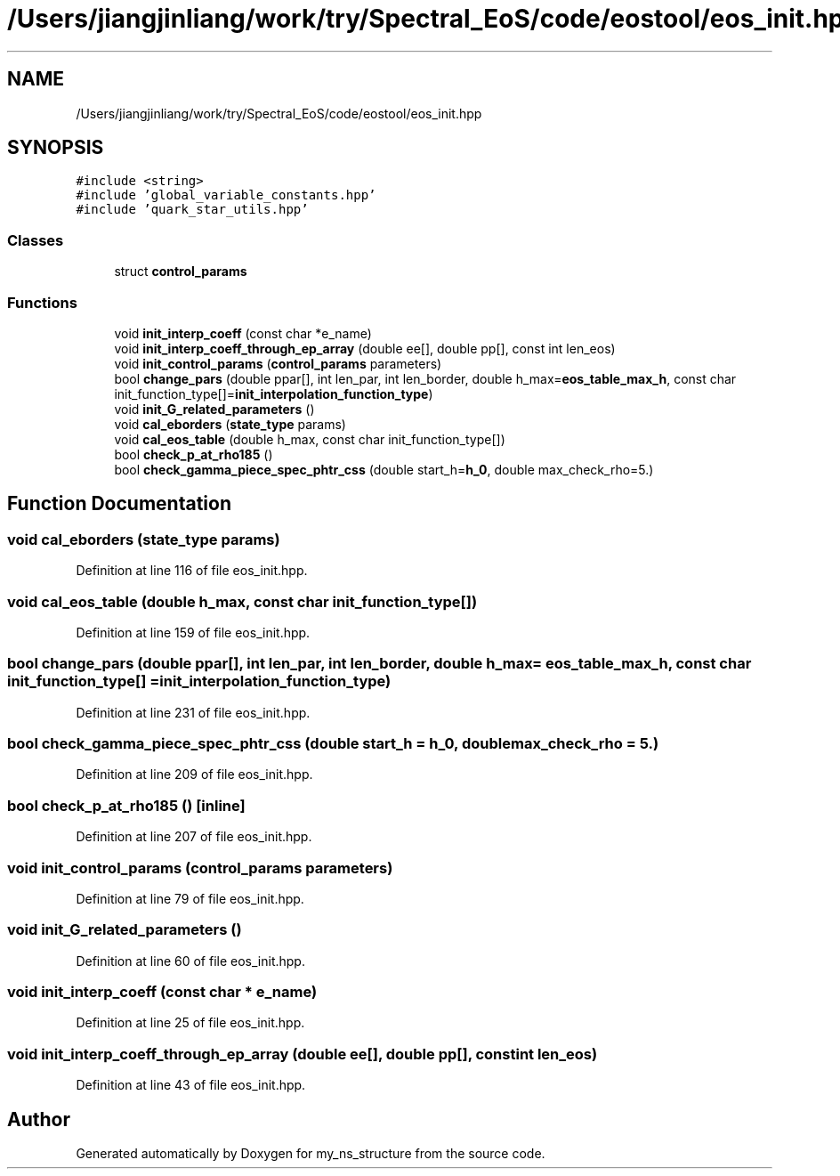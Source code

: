 .TH "/Users/jiangjinliang/work/try/Spectral_EoS/code/eostool/eos_init.hpp" 3 "Sun Feb 7 2021" "my_ns_structure" \" -*- nroff -*-
.ad l
.nh
.SH NAME
/Users/jiangjinliang/work/try/Spectral_EoS/code/eostool/eos_init.hpp
.SH SYNOPSIS
.br
.PP
\fC#include <string>\fP
.br
\fC#include 'global_variable_constants\&.hpp'\fP
.br
\fC#include 'quark_star_utils\&.hpp'\fP
.br

.SS "Classes"

.in +1c
.ti -1c
.RI "struct \fBcontrol_params\fP"
.br
.in -1c
.SS "Functions"

.in +1c
.ti -1c
.RI "void \fBinit_interp_coeff\fP (const char *e_name)"
.br
.ti -1c
.RI "void \fBinit_interp_coeff_through_ep_array\fP (double ee[], double pp[], const int len_eos)"
.br
.ti -1c
.RI "void \fBinit_control_params\fP (\fBcontrol_params\fP parameters)"
.br
.ti -1c
.RI "bool \fBchange_pars\fP (double ppar[], int len_par, int len_border, double h_max=\fBeos_table_max_h\fP, const char init_function_type[]=\fBinit_interpolation_function_type\fP)"
.br
.ti -1c
.RI "void \fBinit_G_related_parameters\fP ()"
.br
.ti -1c
.RI "void \fBcal_eborders\fP (\fBstate_type\fP params)"
.br
.ti -1c
.RI "void \fBcal_eos_table\fP (double h_max, const char init_function_type[])"
.br
.ti -1c
.RI "bool \fBcheck_p_at_rho185\fP ()"
.br
.ti -1c
.RI "bool \fBcheck_gamma_piece_spec_phtr_css\fP (double start_h=\fBh_0\fP, double max_check_rho=5\&.)"
.br
.in -1c
.SH "Function Documentation"
.PP 
.SS "void cal_eborders (\fBstate_type\fP params)"

.PP
Definition at line 116 of file eos_init\&.hpp\&.
.SS "void cal_eos_table (double h_max, const char init_function_type[])"

.PP
Definition at line 159 of file eos_init\&.hpp\&.
.SS "bool change_pars (double ppar[], int len_par, int len_border, double h_max = \fC\fBeos_table_max_h\fP\fP, const char init_function_type[] = \fC\fBinit_interpolation_function_type\fP\fP)"

.PP
Definition at line 231 of file eos_init\&.hpp\&.
.SS "bool check_gamma_piece_spec_phtr_css (double start_h = \fC\fBh_0\fP\fP, double max_check_rho = \fC5\&.\fP)"

.PP
Definition at line 209 of file eos_init\&.hpp\&.
.SS "bool check_p_at_rho185 ()\fC [inline]\fP"

.PP
Definition at line 207 of file eos_init\&.hpp\&.
.SS "void init_control_params (\fBcontrol_params\fP parameters)"

.PP
Definition at line 79 of file eos_init\&.hpp\&.
.SS "void init_G_related_parameters ()"

.PP
Definition at line 60 of file eos_init\&.hpp\&.
.SS "void init_interp_coeff (const char * e_name)"

.PP
Definition at line 25 of file eos_init\&.hpp\&.
.SS "void init_interp_coeff_through_ep_array (double ee[], double pp[], const int len_eos)"

.PP
Definition at line 43 of file eos_init\&.hpp\&.
.SH "Author"
.PP 
Generated automatically by Doxygen for my_ns_structure from the source code\&.
